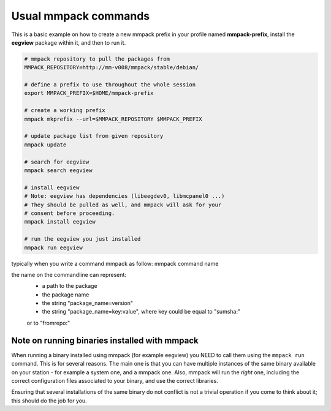 Usual mmpack commands
#####################

This is a basic example on how to create a new mmpack prefix in your profile
named **mmpack-prefix**, install the **eegview** package within it, and then to
run it.

.. code-block:: sh

   # mmpack repository to pull the packages from
   MMPACK_REPOSITORY=http://mm-v008/mmpack/stable/debian/

   # define a prefix to use throughout the whole session
   export MMPACK_PREFIX=$HOME/mmpack-prefix

   # create a working prefix
   mmpack mkprefix --url=$MMPACK_REPOSITORY $MMPACK_PREFIX

   # update package list from given repository
   mmpack update

   # search for eegview
   mmpack search eegview

   # install eegview
   # Note: eegview has dependencies (libeegdev0, libmcpanel0 ...)
   # They should be pulled as well, and mmpack will ask for your
   # consent before proceeding.
   mmpack install eegview

   # run the eegview you just installed
   mmpack run eegview

typically when you write a command mmpack as follow:
mmpack command name

the name on the commandline can represent:
    - a path to the package
    - the package name
    - the string "package_name=version"
    - the string "package_name=key:value", where key could be equal to "sumsha:"
    or to "fromrepo:"



Note on running binaries installed with mmpack
==============================================

When running a binary installed using mmpack (for example eegview) you NEED to
call them using the ``mmpack run`` command. This is for several reasons.
The main one is that you can have multiple instances of the same binary
available on your station - for example a system one, and a mmpack one.
Also, mmpack will run the *right* one, including the correct configuration
files associated to your binary, and use the correct libraries.

Ensuring that several installations of the same binary do not conflict is not
a trivial operation if you come to think about it; this should do the job for
you.
